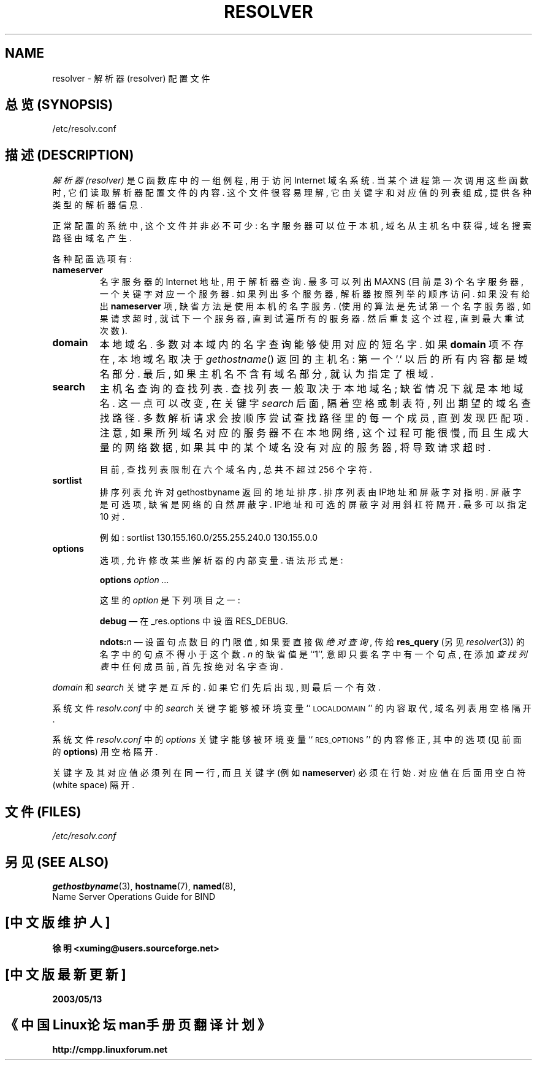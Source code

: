 .\" Copyright (c) 1986 The Regents of the University of California.
.\" All rights reserved.
.\"
.\" Redistribution and use in source and binary forms are permitted
.\" provided that the above copyright notice and this paragraph are
.\" duplicated in all such forms and that any documentation,
.\" advertising materials, and other materials related to such
.\" distribution and use acknowledge that the software was developed
.\" by the University of California, Berkeley.  The name of the
.\" University may not be used to endorse or promote products derived
.\" from this software without specific prior written permission.
.\" THIS SOFTWARE IS PROVIDED ``AS IS'' AND WITHOUT ANY EXPRESS OR
.\" IMPLIED WARRANTIES, INCLUDING, WITHOUT LIMITATION, THE IMPLIED
.\" WARRANTIES OF MERCHANTABILITY AND FITNESS FOR A PARTICULAR PURPOSE.
.\"
.\"
.TH RESOLVER 5 "November 11, 1993"
.UC 4

.SH NAME
resolver \- 解析器(resolver) 配置文件

.SH "总览 (SYNOPSIS)"
/etc/resolv.conf

.SH "描述 (DESCRIPTION)"
.LP
.I 解析器(resolver)
是 C 函数库 中 的 一组 例程, 用于 访问 Internet 域名系统.
当 某个 进程 第一次 调用 这些函数 时, 它们 读取 解析器配置文件 的 内容.
这个文件 很容易 理解, 它 由 关键字 和 对应值 的 列表 组成, 提供 各种类型
的 解析器信息.
.LP
正常 配置 的 系统 中, 这个 文件 并非 必不可少: 名字服务器 可以 位于 本机,
域名 从 主机名 中 获得, 域名搜索路径 由 域名 产生.
.LP
各种配置选项有:
.TP
\fBnameserver\fP
名字服务器 的 Internet 地址, 用于 解析器 查询.
最多 可以 列出 MAXNS (目前是 3) 个 名字服务器, 一个关键字 对应 一个服务器.
如果 列出 多个 服务器, 解析器 按照 列举的顺序 访问.
如果 没有 给出 \fBnameserver\fP 项, 缺省方法 是 使用 本机的 名字服务.
(使用的算法 是 先试 第一个 名字服务器, 如果 请求 超时, 就试 下一个 服务器, 
直到 试遍 所有的 服务器. 然后 重复 这个过程, 直到 最大 重试次数).
.TP
\fBdomain\fP
本地域名.
多数 对 本域内 的 名字查询 能够 使用 对应的 短名字.
如果 \fBdomain\fP 项 不存在, 本地域名 取决于 \fIgethostname\fP\|() 
返回的 主机名: 第一个 '.' 以后的 所有内容 都是 域名 部分.
最后, 如果 主机名 不含有 域名 部分, 就认为 指定了 根域.
.TP
\fBsearch\fP
主机名查询 的 查找列表.
查找列表 一般 取决于 本地域名; 缺省情况下 就是 本地域名.
这一点 可以 改变, 
在 关键字 \fIsearch\fP 后面, 隔着 空格 或 制表符, 列出 期望的 域名查找路径.
多数 解析请求 会 按顺序 尝试 查找路径 里的 每一个 成员, 直到 发现 匹配项.
注意, 如果 所列域名 对应的 服务器 不在 本地网络, 这个 过程 可能 很慢, 而且 
生成 大量的 网络数据, 如果 其中的 某个域名 没有 对应的 服务器, 将导致 请求
超时.
.IP
目前, 查找列表 限制在 六个 域名 内, 总共 不超过 256 个字符.
.TP
\fBsortlist\fP
排序列表 允许 对 gethostbyname 返回的 地址 排序.
排序列表 由 IP地址 和 屏蔽字 对 指明. 屏蔽字 是 可选项, 缺省是 网络的
自然屏蔽字. IP地址 和 可选的屏蔽字 对 用 斜杠符 隔开. 最多 可以 指定
10 对.
.IP
例如: sortlist 130.155.160.0/255.255.240.0 130.155.0.0
.TP
\fBoptions\fP
选项, 允许 修改 某些 解析器 的 内部变量.
语法形式 是:
.IP
\fBoptions\fP \fIoption\fP \fI...\fP
.IP
这里的 \fIoption\fP 是 下列 项目 之一:
.IP
\fBdebug\fP \(em 在 _res.options 中 设置 RES_DEBUG.
.IP
\fBndots:\fP\fIn\fP \(em 设置 句点数目 的 门限值, 如果要 直接 做 
\fI绝对查询\fP, 传给 \fBres_query\fP (另见 \fIresolver\fP(3)) 的 名字中 的
句点 不得小于 这个数. \fIn\fP 的 缺省值 是 ``1'', 意即 只要 名字中 有 
一个 句点, 在 添加 \fI查找列表\fP 中 任何 成员 前, 首先 按 绝对名字 查询.
.LP
\fIdomain\fP 和 \fIsearch\fP 关键字 是 互斥的.
如果 它们 先后 出现, 则 最后一个 有效.
.LP
系统文件 \fIresolv.conf\fP 中的 \fIsearch\fP 关键字 能够 被 环境变量
``\s-1LOCALDOMAIN\s+1'' 的 内容 取代, 域名列表 用 空格 隔开.
.LP
系统文件 \fIresolv.conf\fP 中的 \fIoptions\fP 关键字 能够 被 环境变量
``\s-1RES_OPTIONS\s+1'' 的 内容 修正, 其中 的 选项 (见前面的 \fBoptions\fP)
用 空格 隔开.
.LP
关键字 及其 对应值 必须 列在 同一行, 而且 关键字(例如 \fBnameserver\fP) 
必须 在 行始.  对应值 在后面 用 空白符(white space) 隔开.

.SH "文件 (FILES)"
.I /etc/resolv.conf

.SH "另见 (SEE ALSO)"
.BR gethostbyname (3),
.BR hostname (7),
.BR named (8),
.br
Name Server Operations Guide for BIND

.SH "[中文版维护人]"
.B 徐明 <xuming@users.sourceforge.net>
.SH "[中文版最新更新]"
.BR 2003/05/13
.SH "《中国Linux论坛man手册页翻译计划》"
.BI http://cmpp.linuxforum.net
